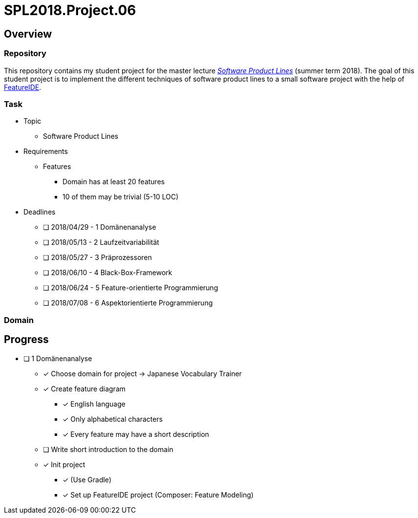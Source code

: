 = SPL2018.Project.06

== Overview
=== Repository
This repository contains my student project for the master lecture https://www.tu-braunschweig.de/isf/teaching/2013s/spl[_Software Product Lines_] (summer term 2018).
The goal of this student project is to implement the different techniques of software product lines to a small software project with the help of https://featureide.github.io/[FeatureIDE].

=== Task
* Topic
** Software Product Lines

* Requirements
** Features
*** Domain has at least 20 features
*** 10 of them may be trivial (5-10 LOC)

* Deadlines
** [ ] 2018/04/29 - 1 Domänenanalyse
** [ ] 2018/05/13 - 2 Laufzeitvariabilität
** [ ] 2018/05/27 - 3 Präprozessoren
** [ ] 2018/06/10 - 4 Black-Box-Framework
** [ ] 2018/06/24 - 5 Feature-orientierte Programmierung
** [ ] 2018/07/08 - 6 Aspektorientierte Programmierung

=== Domain

== Progress
* [ ] 1 Domänenanalyse
** [x] Choose domain for project -> Japanese Vocabulary Trainer
** [x] Create feature diagram
*** [x] English language
*** [x] Only alphabetical characters
*** [x] Every feature may have a short description
** [ ] Write short introduction to the domain
** [x] Init project
*** [x] (Use Gradle)
*** [x] Set up FeatureIDE project (Composer: Feature Modeling)

